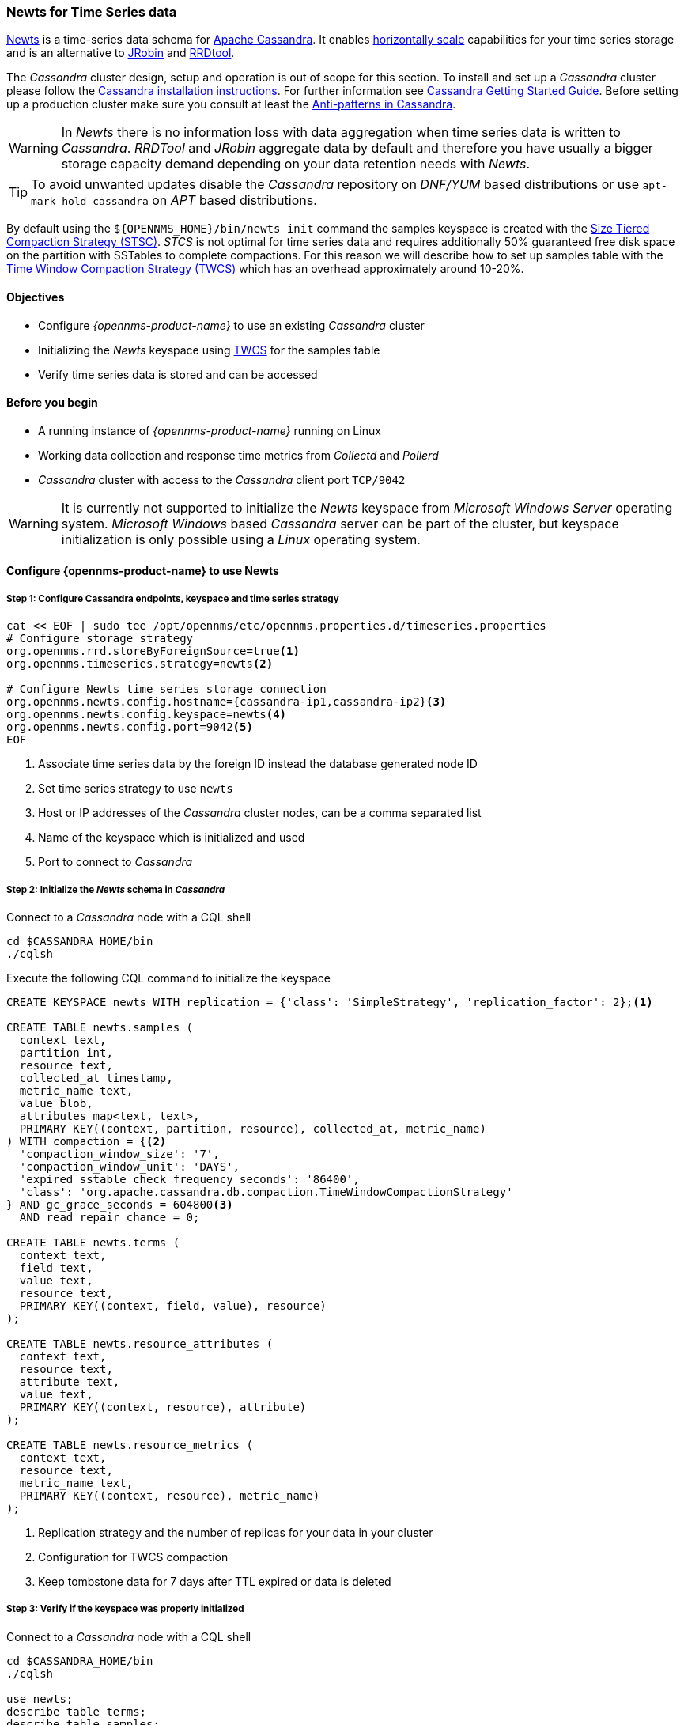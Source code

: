 
=== Newts for Time Series data

link:http://newts.io/[Newts] is a time-series data schema for link:http://cassandra.apache.org/[Apache Cassandra].
It enables link:https://en.wikipedia.org/wiki/Scalability#Horizontal[horizontally scale] capabilities for your time series storage and is an alternative to link:http://www.opennms.org/wiki/JRobin[JRobin] and link:http://oss.oetiker.ch/rrdtool/[RRDtool].

The _Cassandra_ cluster design, setup and operation is out of scope for this section.
To install and set up a _Cassandra_ cluster please follow the link:http://cassandra.apache.org/download[Cassandra installation instructions].
For further information see link:https://cassandra.apache.org/doc/latest/getting_started/index.html[Cassandra Getting Started Guide].
Before setting up a production cluster make sure you consult at least the link:https://docs.datastax.com/en/dse-planning/doc/planning/planningAntiPatterns.html[Anti-patterns in Cassandra].

WARNING: In _Newts_ there is no information loss with data aggregation when time series data is written to _Cassandra_.
         _RRDTool_ and _JRobin_ aggregate data by default and therefore you have usually a bigger storage capacity demand depending on your data retention needs with _Newts_.

TIP: To avoid unwanted updates disable the _Cassandra_ repository on _DNF/YUM_ based distributions or use `apt-mark hold cassandra` on _APT_ based distributions.

By default using the `${OPENNMS_HOME}/bin/newts init` command the samples keyspace is created with the link:https://docs.datastax.com/en/dse/5.1/dse-arch/datastax_enterprise/dbInternals/dbIntHowDataMaintain.html#dbIntHowDataMaintain__stcs-compaction[Size Tiered Compaction Strategy (STSC)].
_STCS_ is not optimal for time series data and requires additionally 50% guaranteed free disk space on the partition with SSTables to complete compactions.
For this reason we will describe how to set up samples table with the link:https://docs.datastax.com/en/dse/5.1/dse-arch/datastax_enterprise/dbInternals/dbIntHowDataMaintain.html#dbIntHowDataMaintain__twcs[Time Window Compaction Strategy (TWCS)] which has an overhead approximately around 10-20%.

==== Objectives

* Configure _{opennms-product-name}_ to use an existing _Cassandra_ cluster
* Initializing the _Newts_ keyspace using link:https://docs.datastax.com/en/dse/5.1/dse-arch/datastax_enterprise/dbInternals/dbIntHowDataMaintain.html#dbIntHowDataMaintain__twcs[TWCS] for the samples table
* Verify time series data is stored and can be accessed

==== Before you begin

* A running instance of _{opennms-product-name}_ running on Linux
* Working data collection and response time metrics from _Collectd_ and _Pollerd_
* _Cassandra_ cluster with access to the _Cassandra_ client port `TCP/9042`

WARNING: It is currently not supported to initialize the _Newts_ keyspace from _Microsoft Windows Server_ operating system.
         _Microsoft Windows_ based _Cassandra_ server can be part of the cluster, but keyspace initialization is only possible using a _Linux_ operating system.


[[gi-configure-opennms]]
==== Configure {opennms-product-name} to use Newts

// No section numbers for step-by-step guide
:!sectnums:

===== Step 1: Configure Cassandra endpoints, keyspace and time series strategy

[source, shell]
----
cat << EOF | sudo tee /opt/opennms/etc/opennms.properties.d/timeseries.properties
# Configure storage strategy
org.opennms.rrd.storeByForeignSource=true<1>
org.opennms.timeseries.strategy=newts<2>

# Configure Newts time series storage connection
org.opennms.newts.config.hostname={cassandra-ip1,cassandra-ip2}<3>
org.opennms.newts.config.keyspace=newts<4>
org.opennms.newts.config.port=9042<5>
EOF
----

<1> Associate time series data by the foreign ID instead the database generated node ID
<2> Set time series strategy to use `newts`
<3> Host or IP addresses of the _Cassandra_ cluster nodes, can be a comma separated list
<4> Name of the keyspace which is initialized and used
<5> Port to connect to _Cassandra_

===== Step 2: Initialize the _Newts_ schema in _Cassandra_

Connect to a _Cassandra_ node with a CQL shell

[source, bash]
----
cd $CASSANDRA_HOME/bin
./cqlsh
----

Execute the following CQL command to initialize the keyspace

[source]
----
CREATE KEYSPACE newts WITH replication = {'class': 'SimpleStrategy', 'replication_factor': 2};<1>

CREATE TABLE newts.samples (
  context text,
  partition int,
  resource text,
  collected_at timestamp,
  metric_name text,
  value blob,
  attributes map<text, text>,
  PRIMARY KEY((context, partition, resource), collected_at, metric_name)
) WITH compaction = {<2>
  'compaction_window_size': '7',
  'compaction_window_unit': 'DAYS',
  'expired_sstable_check_frequency_seconds': '86400',
  'class': 'org.apache.cassandra.db.compaction.TimeWindowCompactionStrategy'
} AND gc_grace_seconds = 604800<3>
  AND read_repair_chance = 0;

CREATE TABLE newts.terms (
  context text,
  field text,
  value text,
  resource text,
  PRIMARY KEY((context, field, value), resource)
);

CREATE TABLE newts.resource_attributes (
  context text,
  resource text,
  attribute text,
  value text,
  PRIMARY KEY((context, resource), attribute)
);

CREATE TABLE newts.resource_metrics (
  context text,
  resource text,
  metric_name text,
  PRIMARY KEY((context, resource), metric_name)
);
----
<1> Replication strategy and the number of replicas for your data in your cluster
<2> Configuration for TWCS compaction
<3> Keep tombstone data for 7 days after TTL expired or data is deleted

===== Step 3: Verify if the keyspace was properly initialized

Connect to a _Cassandra_ node with a CQL shell

[source, bash]
----
cd $CASSANDRA_HOME/bin
./cqlsh

use newts;
describe table terms;
describe table samples;
----

===== Step 4: Apply changes and verify your configuration

[source, bash]
----
systemctl restart opennms
----

Go to the Node detail page from a _SNMP_ managed device and verify if you response time graphs for _ICMP_ and _Node-level Performance data_.

